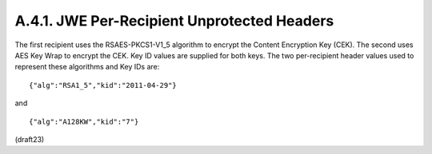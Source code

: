 A.4.1.  JWE Per-Recipient Unprotected Headers
^^^^^^^^^^^^^^^^^^^^^^^^^^^^^^^^^^^^^^^^^^^^^^^^^^^^

The first recipient uses the RSAES-PKCS1-V1_5 algorithm to encrypt
the Content Encryption Key (CEK).  The second uses AES Key Wrap to
encrypt the CEK.  Key ID values are supplied for both keys.  The two
per-recipient header values used to represent these algorithms and
Key IDs are:

::

  {"alg":"RSA1_5","kid":"2011-04-29"}

and

::

  {"alg":"A128KW","kid":"7"}


(draft23)
